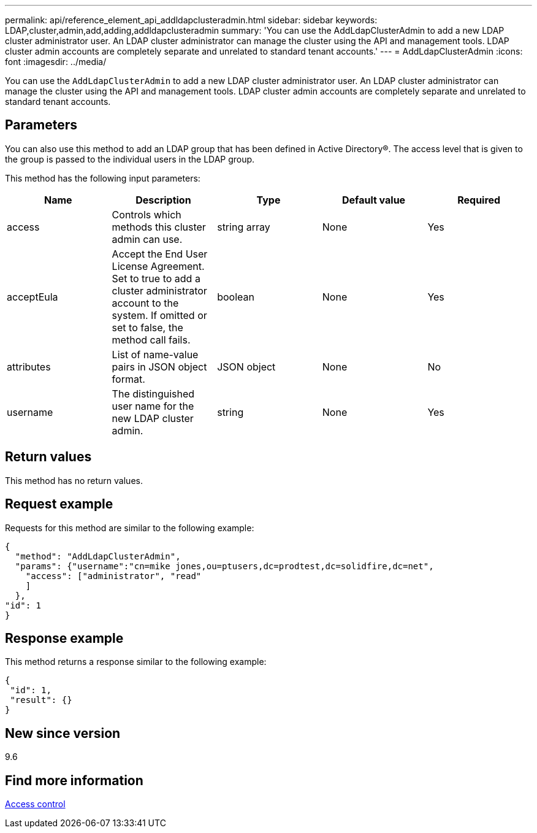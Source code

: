 ---
permalink: api/reference_element_api_addldapclusteradmin.html
sidebar: sidebar
keywords: LDAP,cluster,admin,add,adding,addldapclusteradmin
summary: 'You can use the AddLdapClusterAdmin to add a new LDAP cluster administrator user. An LDAP cluster administrator can manage the cluster using the API and management tools. LDAP cluster admin accounts are completely separate and unrelated to standard tenant accounts.'
---
= AddLdapClusterAdmin
:icons: font
:imagesdir: ../media/

[.lead]
You can use the `AddLdapClusterAdmin` to add a new LDAP cluster administrator user. An LDAP cluster administrator can manage the cluster using the API and management tools. LDAP cluster admin accounts are completely separate and unrelated to standard tenant accounts.

== Parameters

You can also use this method to add an LDAP group that has been defined in Active Directory®. The access level that is given to the group is passed to the individual users in the LDAP group.

This method has the following input parameters:

[options="header"]
|===
|Name |Description |Type |Default value |Required
a|
access
a|
Controls which methods this cluster admin can use.
a|
string array
a|
None
a|
Yes
a|
acceptEula
a|
Accept the End User License Agreement. Set to true to add a cluster administrator account to the system. If omitted or set to false, the method call fails.
a|
boolean
a|
None
a|
Yes
a|
attributes
a|
List of name-value pairs in JSON object format.
a|
JSON object
a|
None
a|
No
a|
username
a|
The distinguished user name for the new LDAP cluster admin.
a|
string
a|
None
a|
Yes
|===

== Return values

This method has no return values.

== Request example

Requests for this method are similar to the following example:

----
{
  "method": "AddLdapClusterAdmin",
  "params": {"username":"cn=mike jones,ou=ptusers,dc=prodtest,dc=solidfire,dc=net",
    "access": ["administrator", "read"
    ]
  },
"id": 1
}
----

== Response example

This method returns a response similar to the following example:

----
{
 "id": 1,
 "result": {}
}
----

== New since version

9.6

== Find more information

xref:reference_element_api_app_b_access_control.adoc[Access control]
